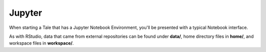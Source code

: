 .. _jupyter:

Jupyter
=======



When starting a Tale that has a Jupyter Notebook Environment, you'll be
presented with a typical Notebook interface.

.. image:: ../images/run/jupyter_browse.png
     :align: center

As with RStudio, data that came from external repositories can be found under **data/**, home directory files in **home/**, and workspace files in **workspace/**.
